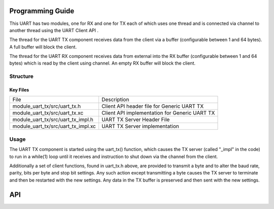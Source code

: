 Programming Guide
==================

This UART has two modules, one for RX and one for TX each of which uses one thread and is connected via channel to another thread using the UART Client API . 

The thread for the UART TX component receives data from the client via a buffer (configurable between 1 and 64 bytes). A full buffer will block the client.
  
The thread for the UART RX component receives data from external into the RX buffer (configurable between 1 and 64 bytes) which is read by the client using channel. An empty RX buffer will block the client.


Structure
---------

Key Files
+++++++++

+-------------------------------------+-----------------------------------------------+
| File                                | Description                                   |
+-------------------------------------+-----------------------------------------------+
| module_uart_tx/src/uart_tx.h        |Client API header file for Generic UART TX     |
+-------------------------------------+-----------------------------------------------+
| module_uart_tx/src/uart_tx.xc       | Client API implementation for Generic UART TX |
+-------------------------------------+-----------------------------------------------+
| module_uart_tx/src/uart_tx_impl.h   | UART TX Server Header File                    |
+-------------------------------------+-----------------------------------------------+
| module_uart_tx/src/uart_tx_impl.xc  | UART TX Server implementation                 |
+-------------------------------------+-----------------------------------------------+

Usage  
-----

The UART TX component is started using the uart_tx() function, which causes the TX server (called "_impl" in the code) to run in a while(1) loop until it receives and instruction to shut down via the channel from the client. 

Additionally a set of client functions, found in uart_tx.h above, are provided to transmit a byte and to alter the baud rate, parity, bits per byte and stop bit settings. Any such action except transmitting a byte causes the TX server to terminate and then be restarted with the new settings. Any data in the TX buffer is preserved and then sent with the new settings.

API
===

.. doxygenfunction:: uart_tx

.. doxygenfunction:: uart_tx_send_byte

.. doxygenfunction:: uart_tx_set_baud_rate

.. doxygenfunction:: uart_tx_set_parity

.. doxygenfunction:: uart_tx_set_stop_bits

.. doxygenfunction:: uart_tx_set_bits_per_byte
